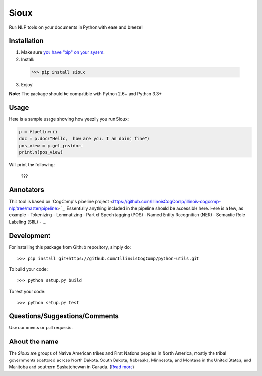 Sioux 
====================
.. image:: http://morgoth.cs.illinois.edu:8080/buildStatus/icon?job=python-utils

Run NLP tools on your documents in Python with ease and breeze! 

Installation
------------
1. Make sure `you have "pip" on your sysem <https://pip.pypa.io/en/stable/installing/>`_. 
2. Install: 
  >>> pip install sioux   
3. Enjoy! 

**Note:** The package should be compatible with Python 2.6+ and Python 3.3+

Usage 
-----------
Here is a sample usage showing how yeezily you run Sioux: 

.. code-block:: python

   p = Pipeliner()
   doc = p.doc("Hello,  how are you. I am doing fine")
   pos_view = p.get_pos(doc)
   println(pos_view) 

Will print the following: 

  ???

Annotators 
---------- 
This tool is based on `CogComp's pipeline project <https://github.com/IllinoisCogComp/illinois-cogcomp-nlp/tree/master/pipeline> `_. Essentially anything included in the pipeline should be accessible here. 
Here is a few, as example 
- Tokenizing 
- Lemmatizing 
- Part of Spech tagging (POS) 
- Named Entity Recognition (NER)
- Semantic Role Labeling (SRL)
- ... 

Development
-----------

For installing this package from Github repository, simply do::

  >>> pip install git+https://github.com/IllinoisCogComp/python-utils.git

To build your code::
  
  >>> python setup.py build

To test your code::
  
  >>> python setup.py test

Questions/Suggestions/Comments 
-------------- 
Use comments or pull requests. 

About the name 
-------------- 
The *Sioux* are groups of Native American tribes and First Nations peoples in North America, mostly the tribal governments scattered across North Dakota, South Dakota, Nebraska, Minnesota, and Montana in the United States; and Manitoba and southern Saskatchewan in Canada. (`Read more <https://en.wikipedia.org/wiki/Sioux>`_)


